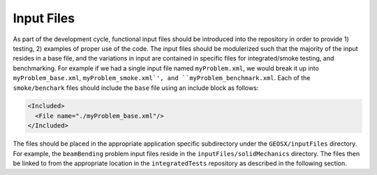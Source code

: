 .. _InputFiles:

***********
Input Files
***********
As part of the development cycle, functional input files should be introduced 
into the repository in order to provide 1) testing, 2) examples of proper use of
the code.
The input files should be modulerized such that the majority of the input
resides in a base file, and the variations in input are contained in specific
files for integrated/smoke testing, and benchmarking. 
For example if we had a single input file named ``myProblem.xml``, we would break 
it up into ``myProblem_base.xml``, ``myProblem_smoke.xml`', and 
``myProblem_benchmark.xml``.
Each of the ``smoke/benchark`` files should include the ``base`` file using an
include block as follows:

.. code-block:: c++

     <Included>
       <File name="./myProblem_base.xml"/>
     </Included>
     
The files should be placed in the appropriate application specific subdirectory
under the ``GEOSX/inputFiles`` directory. 
For example, the ``beamBending`` problem input files reside in the 
``inputFiles/solidMechanics`` directory. 
The files then be linked to from the appropriate location in the ``integratedTests`` 
repository as described in the following section.
